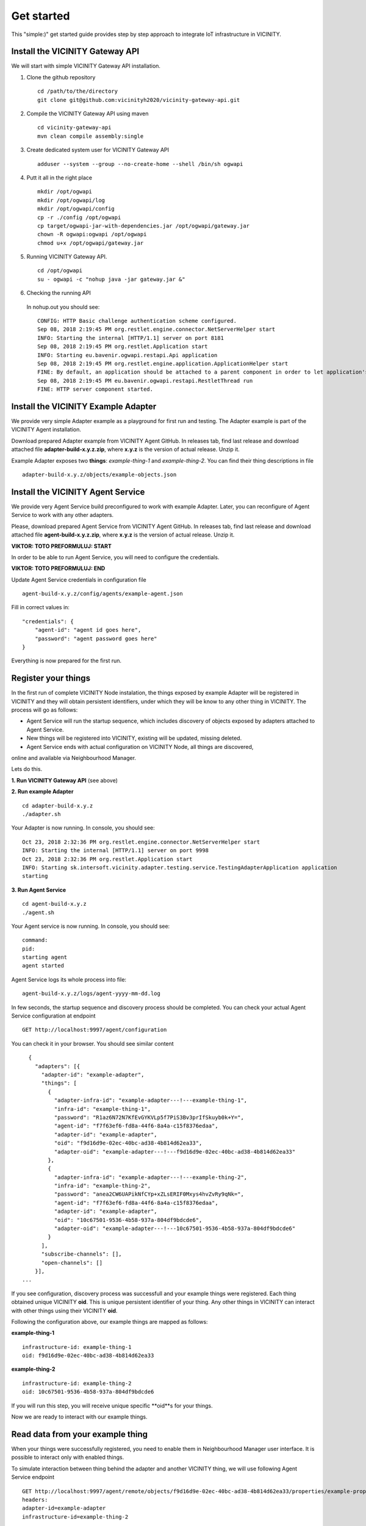 ===========
Get started
===========

This "simple:)" get started guide provides step by step approach to integrate IoT infrastructure in VICINITY.

-----------------------------------------------
Install the VICINITY Gateway API
-----------------------------------------------
We will start with simple VICINITY Gateway API installation.

1. Clone the github repository

  ::

    cd /path/to/the/directory
    git clone git@github.com:vicinityh2020/vicinity-gateway-api.git

2. Compile the VICINITY Gateway API using maven

  ::

    cd vicinity-gateway-api
    mvn clean compile assembly:single

3. Create dedicated system user for VICINITY Gateway API

  ::

    adduser --system --group --no-create-home --shell /bin/sh ogwapi


4. Putt it all in the right place

  ::

    mkdir /opt/ogwapi
    mkdir /opt/ogwapi/log
    mkdir /opt/ogwapi/config
    cp -r ./config /opt/ogwapi
    cp target/ogwapi-jar-with-dependencies.jar /opt/ogwapi/gateway.jar
    chown -R ogwapi:ogwapi /opt/ogwapi
    chmod u+x /opt/ogwapi/gateway.jar

5. Running VICINITY Gateway API.

  ::

    cd /opt/ogwapi
    su - ogwapi -c "nohup java -jar gateway.jar &"

6. Checking the running API
  In nohup.out you should see:

  ::

    CONFIG: HTTP Basic challenge authentication scheme configured.
    Sep 08, 2018 2:19:45 PM org.restlet.engine.connector.NetServerHelper start
    INFO: Starting the internal [HTTP/1.1] server on port 8181
    Sep 08, 2018 2:19:45 PM org.restlet.Application start
    INFO: Starting eu.bavenir.ogwapi.restapi.Api application
    Sep 08, 2018 2:19:45 PM org.restlet.engine.application.ApplicationHelper start
    FINE: By default, an application should be attached to a parent component in order to let application's outbound root handle calls properly.
    Sep 08, 2018 2:19:45 PM eu.bavenir.ogwapi.restapi.RestletThread run
    FINE: HTTP server component started.




-----------------------------------------------
Install the VICINITY Example Adapter
-----------------------------------------------

We provide very simple Adapter example as a playground for first run and testing. The Adapter example is part of the VICINITY Agent installation.

Download prepared Adapter example from VICINITY Agent GitHub. In releases tab, find last release and download attached file **adapter-build-x.y.z.zip**, where **x.y.z** is the version of actual release. Unzip it.

Example Adapter exposes two **things**: *example-thing-1* and *example-thing-2*.
You can find their thing descriptions in file

::

    adapter-build-x.y.z/objects/example-objects.json


-----------------------------------------------
Install the VICINITY Agent Service
-----------------------------------------------

We provide very Agent Service build preconfigured to work with example Adapter.
Later, you can reconfigure of Agent Service to work with any other adapters.

Please, download prepared Agent Service from VICINITY Agent GitHub. In releases tab,
find last release and download attached file **agent-build-x.y.z.zip**, where
**x.y.z** is the version of actual release. Unzip it.

**VIKTOR: TOTO PREFORMULUJ: START**

In order to be able to run Agent Service, you will need to configure the credentials.

**VIKTOR: TOTO PREFORMULUJ: END**

Update Agent Service credentials in configuration file

::

     agent-build-x.y.z/config/agents/example-agent.json

Fill in correct values in:

::

    "credentials": {
        "agent-id": "agent id goes here",
        "password": "agent password goes here"
    }

Everything is now prepared for the first run.


-----------------------------------------------
Register your things
-----------------------------------------------

In the first run of complete VICINITY Node instalation, the things exposed by
example Adapter will be registered in VICINITY and they will obtain persistent
identifiers, under which they will be know to any other thing in VICINITY. The process
will go as follows:

* Agent Service will run the startup sequence, which includes discovery of objects exposed by adapters attached to Agent Service.

* New things will be registered into VICINITY, existing will be updated, missing deleted.

* Agent Service ends with actual configuration on VICINITY Node, all things are discovered,
online and available via Neighbourhood Manager.

Lets do this.

**1. Run VICINITY Gateway API** (see above)

**2. Run example Adapter**

::

    cd adapter-build-x.y.z
    ./adapter.sh

Your Adapter is now running. In console, you should see:

::

    Oct 23, 2018 2:32:36 PM org.restlet.engine.connector.NetServerHelper start
    INFO: Starting the internal [HTTP/1.1] server on port 9998
    Oct 23, 2018 2:32:36 PM org.restlet.Application start
    INFO: Starting sk.intersoft.vicinity.adapter.testing.service.TestingAdapterApplication application
    starting



**3. Run Agent Service**

::

    cd agent-build-x.y.z
    ./agent.sh

Your Agent service is now running. In console, you should see:

::

    command:
    pid:
    starting agent
    agent started

Agent Service logs its whole process into file:

::

    agent-build-x.y.z/logs/agent-yyyy-mm-dd.log

In few seconds, the startup sequence and discovery process should be completed.
You can check your actual Agent Service configuration at endpoint


::

    GET http://localhost:9997/agent/configuration

You can check it in your browser. You should see similar content

::

    {
      "adapters": [{
        "adapter-id": "example-adapter",
        "things": [
          {
            "adapter-infra-id": "example-adapter---!---example-thing-1",
            "infra-id": "example-thing-1",
            "password": "R1az6N72N7KfEvGYKVLp5f7PiS3Bv3prIfSkuyb0k+Y=",
            "agent-id": "f7f63ef6-fd8a-44f6-8a4a-c15f8376edaa",
            "adapter-id": "example-adapter",
            "oid": "f9d16d9e-02ec-40bc-ad38-4b814d62ea33",
            "adapter-oid": "example-adapter---!---f9d16d9e-02ec-40bc-ad38-4b814d62ea33"
          },
          {
            "adapter-infra-id": "example-adapter---!---example-thing-2",
            "infra-id": "example-thing-2",
            "password": "anea2CW6UAPikNfCYp+xZLsERIF0Mxys4hvZvRy9qNk=",
            "agent-id": "f7f63ef6-fd8a-44f6-8a4a-c15f8376edaa",
            "adapter-id": "example-adapter",
            "oid": "10c67501-9536-4b58-937a-804df9bdcde6",
            "adapter-oid": "example-adapter---!---10c67501-9536-4b58-937a-804df9bdcde6"
          }
        ],
        "subscribe-channels": [],
        "open-channels": []
      }],
  ...

If you see configuration, discovery process was successfull and your example
things were registered. Each thing obtained unique VICINITY **oid**. This is
unique persistent identifier of your thing. Any other things in VICINITY can
interact with other things using their VICINITY **oid**.

Following the configuration above, our example things are mapped as follows:

**example-thing-1**

::

    infrastructure-id: example-thing-1
    oid: f9d16d9e-02ec-40bc-ad38-4b814d62ea33


**example-thing-2**

::

    infrastructure-id: example-thing-2
    oid: 10c67501-9536-4b58-937a-804df9bdcde6

If you will run this step, you will receive unique specific **oid**s for your things.

Now we are ready to interact with our example things.


-----------------------------------------------
Read data from your example thing
-----------------------------------------------

When your things were successfully registered, you need to enable them
in Neighbourhood Manager user interface. It is possible to interact only
with enabled things.

To simulate interaction between thing behind the adapter and another VICINITY thing,
we will use following Agent Service endpoint


::

    GET http://localhost:9997/agent/remote/objects/f9d16d9e-02ec-40bc-ad38-4b814d62ea33/properties/example-property
    headers:
    adapter-id=example-adapter
    infrastructure-id=example-thing-2

This call means, that thing inside **example-adapter** with its internal identifier **example-thing-2** wants
to read property of remote thing with VICINITY identifier **f9d16d9e-02ec-40bc-ad38-4b814d62ea33**.

Use Postman to perform this call. The response to this call will look as follows


::

    {
        "error": false,
        "statusCode": 200,
        "statusCodeReason": "OK",
        "message": [
            {
                "data": {
                    "echo": "get property",
                    "pid": "example-property",
                    "oid": "example-thing-1"
                },
                "status": "success"
            }
        ]
    }

Now you are officially integrated into VICINITY and you can interact with known things.

To correctly stop the Agent Service, run following command


::

    cd agent-build-x.y.z
    ./agent.sh stop
